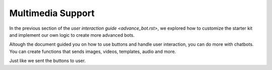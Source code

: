 Multimedia Support
=======================

In the previous section of the `user interaction guide <advance_bot.rst>`, we explored how to customize the starter kit and implement our own logic to create more advanced bots.

Altough the document guided you on how to use buttons and handle user interaction, you can do more with chatbots. You can create functions that sends images, videos, templates, audio and more. 

Just like we sent the buttons to user. 